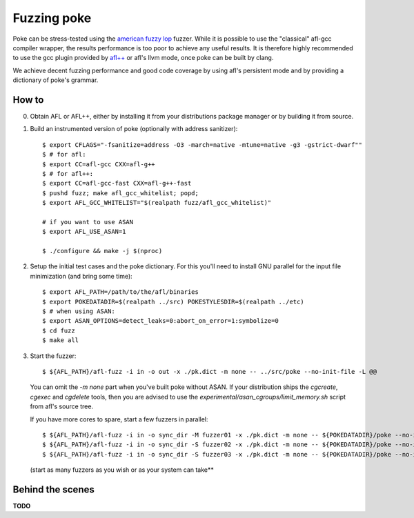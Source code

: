 ************
Fuzzing poke
************

Poke can be stress-tested using the `american fuzzy lop
<http://lcamtuf.coredump.cx/afl/>`_ fuzzer. While it is possible to use the
"classical" afl-gcc compiler wrapper, the results performance is too poor to
achieve any useful results. It is therefore highly recommended to use the gcc
plugin provided by `afl++ <https://github.com/vanhauser-thc/AFLplusplus>`_ or
afl's llvm mode, once poke can be built by clang.

We achieve decent fuzzing performance and good code coverage by using afl's
persistent mode and by providing a dictionary of poke's grammar.

How to
######

0. Obtain AFL or AFL++, either by installing it from your distributions package
   manager or by building it from source.

1. Build an instrumented version of poke (optionally with address sanitizer)::

     $ export CFLAGS="-fsanitize=address -O3 -march=native -mtune=native -g3 -gstrict-dwarf""
     $ # for afl:
     $ export CC=afl-gcc CXX=afl-g++
     $ # for afl++:
     $ export CC=afl-gcc-fast CXX=afl-g++-fast
     $ pushd fuzz; make afl_gcc_whitelist; popd;
     $ export AFL_GCC_WHITELIST="$(realpath fuzz/afl_gcc_whitelist)"

     # if you want to use ASAN
     $ export AFL_USE_ASAN=1

     $ ./configure && make -j $(nproc)

2. Setup the initial test cases and the poke dictionary. For this you'll need to
   install GNU parallel for the input file minimization (and bring some time)::

     $ export AFL_PATH=/path/to/the/afl/binaries
     $ export POKEDATADIR=$(realpath ../src) POKESTYLESDIR=$(realpath ../etc)
     $ # when using ASAN:
     $ export ASAN_OPTIONS=detect_leaks=0:abort_on_error=1:symbolize=0
     $ cd fuzz
     $ make all

3. Start the fuzzer::

     $ ${AFL_PATH}/afl-fuzz -i in -o out -x ./pk.dict -m none -- ../src/poke --no-init-file -L @@

   You can omit the `-m none` part when you've built poke without ASAN. If your
   distribution ships the `cgcreate`, `cgexec` and `cgdelete` tools, then you
   are advised to use the `experimental/asan_cgroups/limit_memory.sh` script
   from afl's source tree.

   If you have more cores to spare, start a few fuzzers in parallel::

     $ ${AFL_PATH}/afl-fuzz -i in -o sync_dir -M fuzzer01 -x ./pk.dict -m none -- ${POKEDATADIR}/poke --no-init-file -L @@
     $ ${AFL_PATH}/afl-fuzz -i in -o sync_dir -S fuzzer02 -x ./pk.dict -m none -- ${POKEDATADIR}/poke --no-init-file -L @@
     $ ${AFL_PATH}/afl-fuzz -i in -o sync_dir -S fuzzer03 -x ./pk.dict -m none -- ${POKEDATADIR}/poke --no-init-file -L @@

   (start as many fuzzers as you wish or as your system can take**


Behind the scenes
#################

**TODO**
